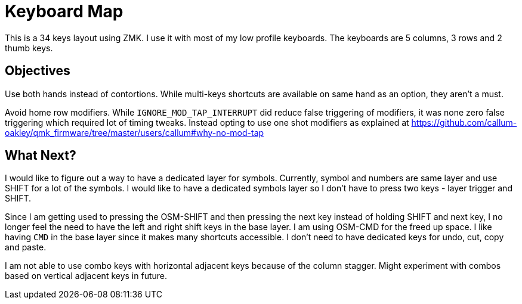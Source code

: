 = Keyboard Map

This is a 34 keys layout using ZMK. I use it with most of my low
profile keyboards. The keyboards are 5 columns, 3 rows and 2
thumb keys.

== Objectives

Use both hands instead of contortions. While multi-keys shortcuts 
are available on same hand as an option, they aren't a must.

Avoid home row modifiers. While `IGNORE_MOD_TAP_INTERRUPT` did
reduce false triggering of modifiers, it was none zero false
triggering which required lot of timing tweaks. Instead opting
to use one shot modifiers as explained at https://github.com/callum-oakley/qmk_firmware/tree/master/users/callum#why-no-mod-tap

== What Next?

I would like to figure out a way to have a dedicated layer for
symbols. Currently, symbol and numbers are same layer and use
SHIFT for a lot of the symbols. I would like to have a dedicated
symbols layer so I don't have to press two keys - layer trigger
and SHIFT.

Since I am getting used to pressing the OSM-SHIFT and then pressing
the next key instead of holding SHIFT and next key, I no longer feel
the need to have the left and right shift keys in the base layer. I
am using OSM-CMD for the freed up space. I like having `CMD` in the
base layer since it makes many shortcuts accessible. I don't need
to have dedicated keys for undo, cut, copy and paste.

I am not able to use combo keys with horizontal adjacent keys
because of the column stagger. Might experiment with combos based
on vertical adjacent keys in future.